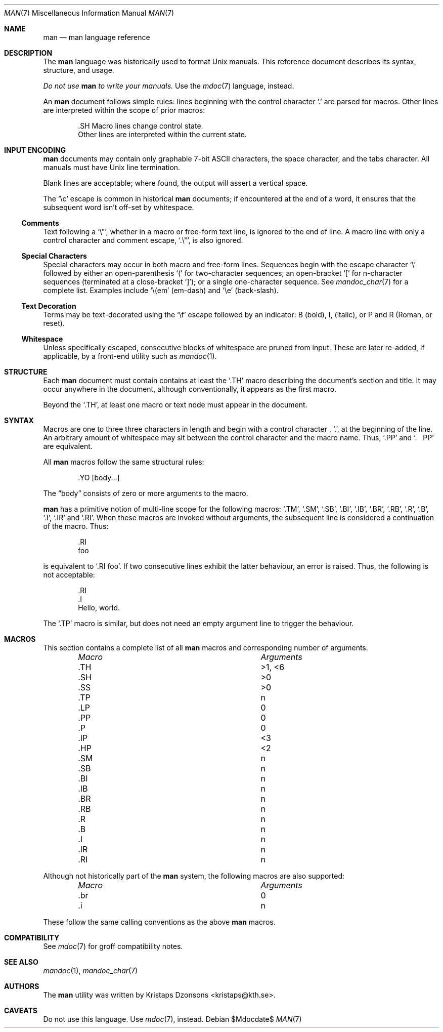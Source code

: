 .\"	$Id$
.\"
.\" Copyright (c) 2009 Kristaps Dzonsons <kristaps@kth.se>
.\"
.\" Permission to use, copy, modify, and distribute this software for any
.\" purpose with or without fee is hereby granted, provided that the above
.\" copyright notice and this permission notice appear in all copies.
.\"
.\" THE SOFTWARE IS PROVIDED "AS IS" AND THE AUTHOR DISCLAIMS ALL WARRANTIES
.\" WITH REGARD TO THIS SOFTWARE INCLUDING ALL IMPLIED WARRANTIES OF
.\" MERCHANTABILITY AND FITNESS. IN NO EVENT SHALL THE AUTHOR BE LIABLE FOR
.\" ANY SPECIAL, DIRECT, INDIRECT, OR CONSEQUENTIAL DAMAGES OR ANY DAMAGES
.\" WHATSOEVER RESULTING FROM LOSS OF USE, DATA OR PROFITS, WHETHER IN AN
.\" ACTION OF CONTRACT, NEGLIGENCE OR OTHER TORTIOUS ACTION, ARISING OUT OF
.\" OR IN CONNECTION WITH THE USE OR PERFORMANCE OF THIS SOFTWARE.
.\"
.Dd $Mdocdate$
.Dt MAN 7
.Os
.\" SECTION
.Sh NAME
.Nm man
.Nd man language reference
.\" SECTION
.Sh DESCRIPTION
The
.Nm man
language was historically used to format
.Ux
manuals.  This reference document describes its syntax, structure, and
usage.
.Pp
.Bf -emphasis
Do not use
.Nm
to write your manuals.
.Ef
Use the
.Xr mdoc 7
language, instead.
.\" PARAGRAPH
.Pp
An
.Nm
document follows simple rules:  lines beginning with the control
character
.Sq \&.
are parsed for macros.  Other lines are interpreted within the scope of
prior macros:
.Bd -literal -offset indent
\&.SH Macro lines change control state.
Other lines are interpreted within the current state.
.Ed
.\" SECTION
.Sh INPUT ENCODING
.Nm
documents may contain only graphable 7-bit ASCII characters, the
space character, and the tabs character.  All manuals must have
.Ux
line termination.
.Pp
Blank lines are acceptable; where found, the output will assert a
vertical space.
.Pp
The
.Sq \ec
escape is common in historical
.Nm
documents; if encountered at the end of a word, it ensures that the
subsequent word isn't off-set by whitespace.
.\" SUB-SECTION
.Ss Comments
Text following a
.Sq \e" ,
whether in a macro or free-form text line, is ignored to the end of
line.  A macro line with only a control character and comment escape,
.Sq \&.\e" ,
is also ignored.
.\" SUB-SECTION
.Ss Special Characters
Special characters may occur in both macro and free-form lines.
Sequences begin with the escape character
.Sq \e
followed by either an open-parenthesis
.Sq \&(
for two-character sequences; an open-bracket
.Sq \&[
for n-character sequences (terminated at a close-bracket
.Sq \&] ) ;
or a single one-character sequence.  See
.Xr mandoc_char 7
for a complete list.  Examples include
.Sq \e(em
.Pq em-dash
and
.Sq \ee
.Pq back-slash .
.\" SUB-SECTION----------------------
.Ss Text Decoration
Terms may be text-decorated using the
.Sq \ef
escape followed by an indicator: B (bold), I, (italic), or P and R
(Roman, or reset).
.\" SUB-SECTION----------------------
.Ss Whitespace
Unless specifically escaped, consecutive blocks of whitespace are pruned
from input.  These are later re-added, if applicable, by a front-end
utility such as
.Xr mandoc 1 .
.\" SECTION
.Sh STRUCTURE
Each
.Nm
document must contain contains at least the
.Sq \&.TH
macro describing the document's section and title.  It may occur
anywhere in the document, although conventionally, it appears as the
first macro.
.Pp
Beyond the
.Sq \&.TH ,
at least one macro or text node must appear in the document.
.\" SECTION
.Sh SYNTAX
Macros are one to three three characters in length and begin with a
control character ,
.Sq \&. ,
at the beginning of the line.  An arbitrary amount of whitespace may
sit between the control character and the macro name.  Thus,
.Sq \&.PP
and
.Sq \&.\ \ \ \&PP
are equivalent.
.Pp
All
.Nm
macros follow the same structural rules:
.Bd -literal -offset indent
\&.YO \(lBbody...\(rB
.Ed
.Pp
The
.Dq body
consists of zero or more arguments to the macro.
.Pp
.Nm
has a primitive notion of multi-line scope for the following macros:
.Sq \&.TM ,
.Sq \&.SM ,
.Sq \&.SB ,
.Sq \&.BI ,
.Sq \&.IB ,
.Sq \&.BR ,
.Sq \&.RB ,
.Sq \&.R ,
.Sq \&.B ,
.Sq \&.I ,
.Sq \&.IR
and
.Sq \&.RI .
When these macros are invoked without arguments, the subsequent line is
considered a continuation of the macro.  Thus:
.Bd -literal -offset indent
\&.RI
foo
.Ed
.Pp
is equivalent to
.Sq \&.RI foo .
If two consecutive lines exhibit the latter behaviour,
an error is raised.  Thus, the following is not acceptable:
.Bd -literal -offset indent
\&.RI
\&.I
Hello, world.
.Ed
.Pp
The
.Sq \&.TP
macro is similar, but does not need an empty argument line to trigger
the behaviour.
.\" SECTION
.Sh MACROS
This section contains a complete list of all
.Nm
macros and corresponding number of arguments.
.Pp
.Bl -column "MacroX" "Arguments" -compact -offset indent
.It Em Macro Ta Em Arguments
.It \&.TH    Ta    >1, <6
.It \&.SH    Ta    >0
.It \&.SS    Ta    >0
.It \&.TP    Ta    n
.It \&.LP    Ta    0
.It \&.PP    Ta    0
.It \&.P     Ta    0
.It \&.IP    Ta    <3
.It \&.HP    Ta    <2
.It \&.SM    Ta    n
.It \&.SB    Ta    n
.It \&.BI    Ta    n
.It \&.IB    Ta    n
.It \&.BR    Ta    n
.It \&.RB    Ta    n
.It \&.R     Ta    n
.It \&.B     Ta    n
.It \&.I     Ta    n
.It \&.IR    Ta    n
.It \&.RI    Ta    n
.El
.Pp
Although not historically part of the
.Nm
system, the following macros are also supported:
.Pp
.Bl -column "MacroX" "Arguments" -compact -offset indent
.It Em Macro Ta Em Arguments
.It \&.br    Ta    0
.It \&.i     Ta    n
.El
.Pp
These follow the same calling conventions as the above
.Nm
macros.
.\" SECTION
.Sh COMPATIBILITY
See
.Xr mdoc 7
for groff compatibility notes.
.\" SECTION
.Sh SEE ALSO
.Xr mandoc 1 ,
.Xr mandoc_char 7
.\" SECTION
.Sh AUTHORS
The
.Nm
utility was written by
.An Kristaps Dzonsons Aq kristaps@kth.se .
.\" SECTION
.Sh CAVEATS
Do not use this language.  Use
.Xr mdoc 7 ,
instead.
